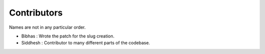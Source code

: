 Contributors
=============

Names are not in any particular order.

- Bibhas : Wrote the patch for the slug creation.
- Siddhesh : Contributor to many different parts of the codebase.
